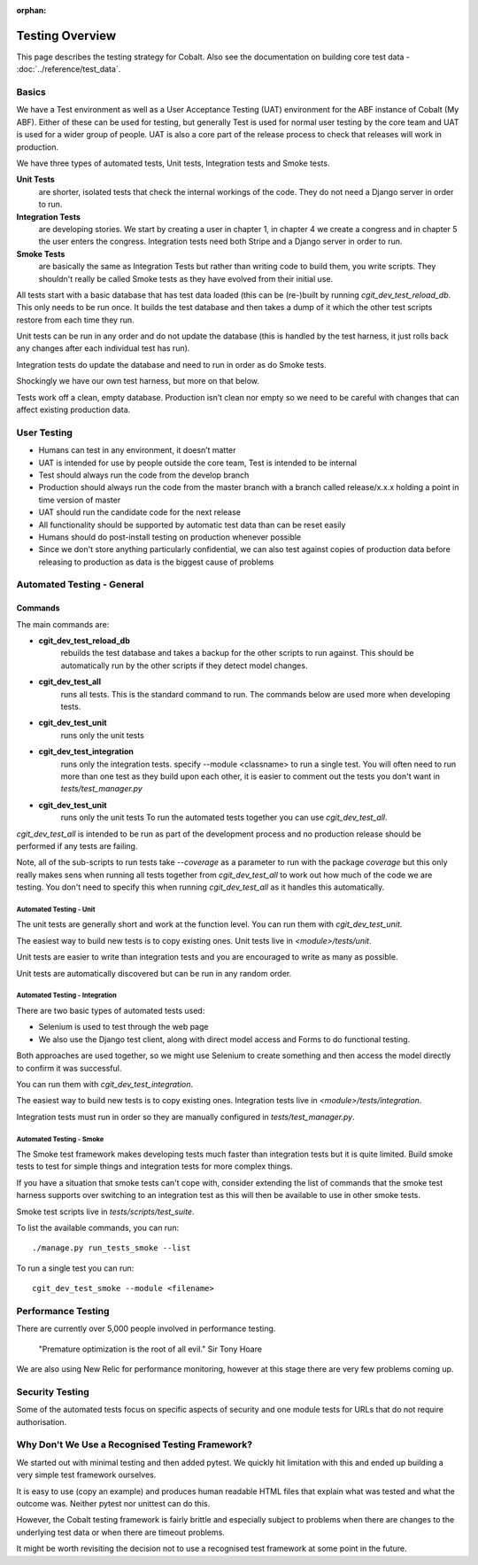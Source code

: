 :orphan:

.. image:: ../../images/cobalt.jpg
 :width: 300
 :alt: Cobalt Chemical Symbol

.. image:: ../../images/testing.jpg
 :width: 300
 :alt: Testing

##################
Testing Overview
##################

This page describes the testing strategy for Cobalt. Also see the documentation on building core test data -
:doc:`../reference/test_data`.

*******
Basics
*******
We have a Test environment as well as a User Acceptance Testing (UAT) environment for the
ABF instance of Cobalt (My ABF). Either of these can be used for testing, but generally Test is used for
normal user testing by the core team and UAT is used for a wider group of people. UAT is also a core
part of the release process to check that releases will work in production.

We have three types of automated tests, Unit tests, Integration tests and Smoke tests.

**Unit Tests**
    are shorter, isolated tests that check the internal workings of the code.
    They do not need a Django server in order to run.
**Integration Tests**
    are developing stories. We start by creating a user in chapter 1, in chapter
    4 we create a congress and in chapter 5 the user enters the congress.
    Integration tests need both Stripe and a Django server in order to run.
**Smoke Tests**
    are basically the same as Integration Tests but rather than writing
    code to build them, you write scripts. They shouldn't really be called
    Smoke tests as they have evolved from their initial use.

All tests start with a basic database that has test data loaded (this can be (re-)built by running
`cgit_dev_test_reload_db`. This only needs to be run once. It builds the test database and then takes
a dump of it which the other test scripts restore from each time they run.

Unit tests can be run in any order and do not update the database (this is handled by the test harness,
it just rolls back any changes after each individual test has run).

Integration tests do update the database and need to run in order as do Smoke tests.

Shockingly we have our own test harness, but more on that below.

Tests work off a clean, empty database. Production
isn’t clean nor empty so we need to be careful with
changes that can affect existing production data.

*************
User Testing
*************

* Humans can test in any environment, it doesn’t matter
* UAT is intended for use by people outside the core team, Test is intended to be internal
* Test should always run the code from the develop branch
* Production should always run the code from the master branch with a branch called release/x.x.x holding a point in time version of master
* UAT should run the candidate code for the next release
* All functionality should be supported by automatic test data than can be reset easily
* Humans should do post-install testing on production whenever possible
* Since we don't store anything particularly confidential, we can also test against copies of production data before releasing to production as data is the biggest cause of problems

***************************
Automated Testing - General
***************************

Commands
********

The main commands are:

- **cgit_dev_test_reload_db**
    rebuilds the test database and takes a backup for the other
    scripts to run against. This should be automatically run by the other scripts
    if they detect model changes.
- **cgit_dev_test_all**
    runs all tests. This is the standard command to run.
    The commands below are used more when developing tests.
- **cgit_dev_test_unit**
    runs only the unit tests
- **cgit_dev_test_integration**
    runs only the integration tests. specify --module <classname> to run a
    single test. You will often need to run more than one test as they build upon each other,
    it is easier to comment out the tests you don't want in `tests/test_manager.py`
- **cgit_dev_test_unit**
    runs only the unit tests
    To run the automated tests together you can use `cgit_dev_test_all`.

`cgit_dev_test_all` is intended to be run
as part of the development process and no production release should be performed if any tests
are failing.

Note, all of the sub-scripts to run tests take `--coverage` as a parameter to run with the package
`coverage` but this only really makes sens when running all tests together from `cgit_dev_test_all`
to work out how much of the code we are testing. You don't need to specify this when running
`cgit_dev_test_all` as it handles this automatically.

Automated Testing - Unit
========================

The unit tests are generally short and work at the function level. You can run them with `cgit_dev_test_unit`.

The easiest way to build new tests is to copy existing ones. Unit tests live in `<module>/tests/unit`.

Unit tests are easier to write than integration tests and you are encouraged to write as many as possible.

Unit tests are automatically discovered but can be run in any random order.

Automated Testing - Integration
===============================

There are two basic types of automated tests used:

* Selenium is used to test through the web page
* We also use the Django test client, along with direct model access and Forms to do functional testing.

Both approaches are used together, so we might use Selenium to create something and then access
the model directly to confirm it was successful.

You can run them with `cgit_dev_test_integration`.

The easiest way to build new tests is to copy existing ones.
Integration tests live in `<module>/tests/integration`.

Integration tests must run in order so they are manually configured in `tests/test_manager.py`.

Automated Testing - Smoke
===============================

The Smoke test framework makes developing tests much faster than integration tests
but it is quite limited. Build smoke tests to test for simple things and integration
tests for more complex things.

If you have a situation that smoke tests can't cope with,
consider extending the list of commands that the smoke test harness supports over switching
to an integration test as this will then be available to use in other smoke tests.

Smoke test scripts live in `tests/scripts/test_suite`.

To list the available commands, you can run::

    ./manage.py run_tests_smoke --list

To run a single test you can run::

    cgit_dev_test_smoke --module <filename>

********************
Performance Testing
********************

There are currently over 5,000 people involved in performance testing.

    "Premature optimization is the root of all evil." Sir Tony Hoare

We are also using New Relic for performance monitoring, however at this stage there are very
few problems coming up.

****************
Security Testing
****************

Some of the automated tests focus on specific aspects of security and one module tests for URLs that do not
require authorisation.

************************************************
Why Don't We Use a Recognised Testing Framework?
************************************************

We started out with minimal testing and then added pytest. We quickly hit limitation
with this and ended up building a very simple test framework ourselves.

It is easy to use (copy an example) and produces human readable HTML files that explain what
was tested and what the outcome was. Neither pytest nor unittest can do this.

However, the Cobalt testing framework is fairly brittle and especially subject to problems
when there are changes to the underlying test data or when there are timeout problems.

It might be worth revisiting the decision not to use a recognised test framework at
some point in the future.

